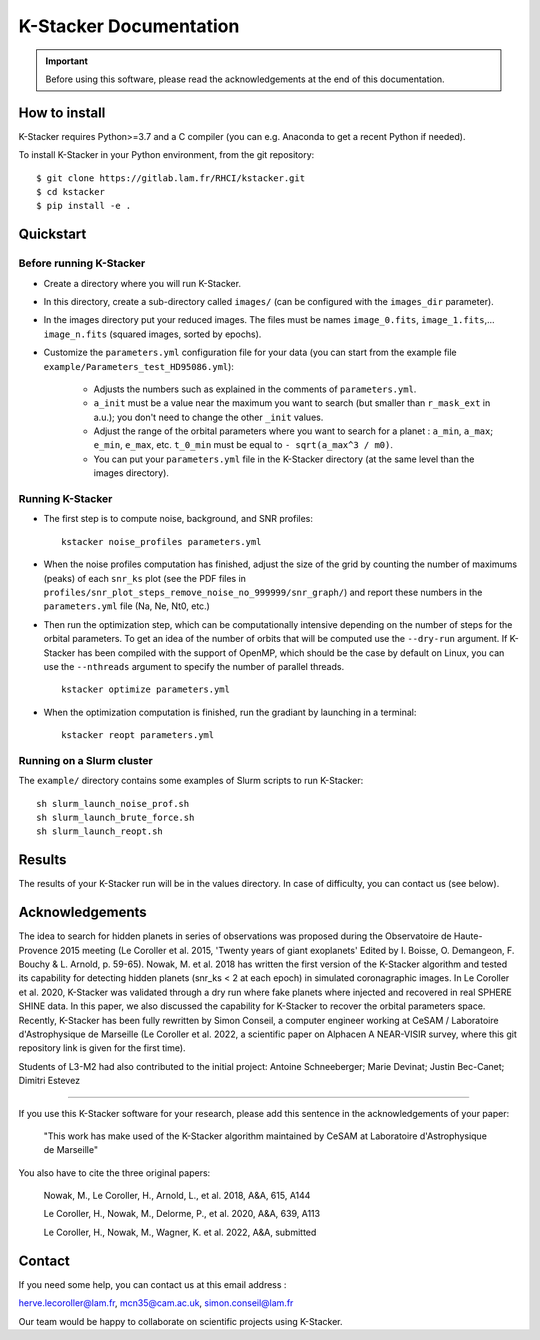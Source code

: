 |kstacker| Documentation
========================

.. important::
   Before using this software, please read the acknowledgements at the end of
   this documentation.

How to install
--------------

|kstacker| requires Python>=3.7 and a C compiler (you can e.g. Anaconda to get
a recent Python if needed).

To install |kstacker| in your Python environment, from the git repository::

    $ git clone https://gitlab.lam.fr/RHCI/kstacker.git
    $ cd kstacker
    $ pip install -e .

Quickstart
----------

Before running |kstacker|
^^^^^^^^^^^^^^^^^^^^^^^^^

- Create a directory where you will run |kstacker|.

- In this directory, create a sub-directory called ``images/`` (can be
  configured with the ``images_dir`` parameter).

- In the images directory put your reduced images. The files must be names
  ``image_0.fits``, ``image_1.fits``,... ``image_n.fits`` (squared images,
  sorted by epochs).

- Customize the ``parameters.yml`` configuration file for your data (you can
  start from the example file ``example/Parameters_test_HD95086.yml``):

    * Adjusts the numbers such as explained in the comments of
      ``parameters.yml``.

    * ``a_init`` must be a value near the maximum you want to search (but
      smaller than ``r_mask_ext`` in a.u.); you don't need to change the other
      ``_init`` values.

    * Adjust the range of the orbital parameters where you want to search for
      a planet : ``a_min``, ``a_max``; ``e_min``, ``e_max``, etc. ``t_0_min``
      must be equal to ``- sqrt(a_max^3 / m0)``.

    * You can put your ``parameters.yml`` file in the |kstacker| directory (at
      the same level than the images directory).

Running |kstacker|
^^^^^^^^^^^^^^^^^^

- The first step is to compute noise, background, and SNR profiles::

    kstacker noise_profiles parameters.yml

- When the noise profiles computation has finished, adjust the size of the grid
  by counting the number of maximums (peaks) of each ``snr_ks`` plot (see the
  PDF files in ``profiles/snr_plot_steps_remove_noise_no_999999/snr_graph/``)
  and report these numbers in the ``parameters.yml`` file (Na, Ne, Nt0, etc.)

- Then run the optimization step, which can be computationally intensive
  depending on the number of steps for the orbital parameters. To get an idea of
  the number of orbits that will be computed use the ``--dry-run`` argument. If
  |kstacker| has been compiled with the support of OpenMP, which should be the
  case by default on Linux, you can use the ``--nthreads`` argument to specify
  the number of parallel threads.

  ::

      kstacker optimize parameters.yml

- When the optimization computation is finished, run the gradiant by launching
  in a terminal::

    kstacker reopt parameters.yml

Running on a Slurm cluster
^^^^^^^^^^^^^^^^^^^^^^^^^^

The ``example/`` directory contains some examples of Slurm scripts to run
|kstacker|::

    sh slurm_launch_noise_prof.sh
    sh slurm_launch_brute_force.sh
    sh slurm_launch_reopt.sh

Results
-------

The results of your |kstacker| run will be in the values directory.  In case of
difficulty, you can contact us (see below).

Acknowledgements
----------------

The idea to search for hidden planets in series of observations was proposed
during the Observatoire de Haute-Provence 2015 meeting (Le Coroller et al. 2015,
'Twenty years of giant exoplanets' Edited by I. Boisse, O. Demangeon, F. Bouchy
& L. Arnold, p. 59-65). Nowak, M. et al. 2018 has written the first version of
the |kstacker| algorithm and tested its capability for detecting hidden planets
(snr_ks < 2 at each epoch) in simulated coronagraphic images. In Le Coroller et
al. 2020, |kstacker| was validated through a dry run where fake planets where
injected and recovered in real SPHERE SHINE data. In this paper, we also
discussed the capability for |kstacker| to recover the orbital parameters space.
Recently, |kstacker| has been fully rewritten by Simon Conseil, a computer
engineer working at CeSAM / Laboratoire d'Astrophysique de Marseille (Le
Coroller et al. 2022, a scientific paper on Alphacen A NEAR-VISIR survey, where
this git repository link is given for the first time).

Students of L3-M2 had also contributed to the initial project:
Antoine Schneeberger; Marie Devinat; Justin Bec-Canet; Dimitri Estevez

---------

If you use this |kstacker| software for your research, please add this sentence
in the acknowledgements of your paper:

    "This work has make used of the |kstacker| algorithm maintained by CeSAM at
    Laboratoire d'Astrophysique de Marseille"

You also have to cite the three original papers:

    Nowak, M., Le Coroller, H., Arnold, L., et al. 2018, A&A, 615, A144

    Le Coroller, H., Nowak, M., Delorme, P., et al. 2020, A&A, 639, A113

    Le Coroller, H., Nowak, M., Wagner, K. et al. 2022, A&A, submitted

Contact
-------

If you need some help, you can contact us at this email address :

herve.lecoroller@lam.fr, mcn35@cam.ac.uk, simon.conseil@lam.fr

Our team would be happy to collaborate on scientific projects using |kstacker|.


.. |kstacker| replace:: K-Stacker
